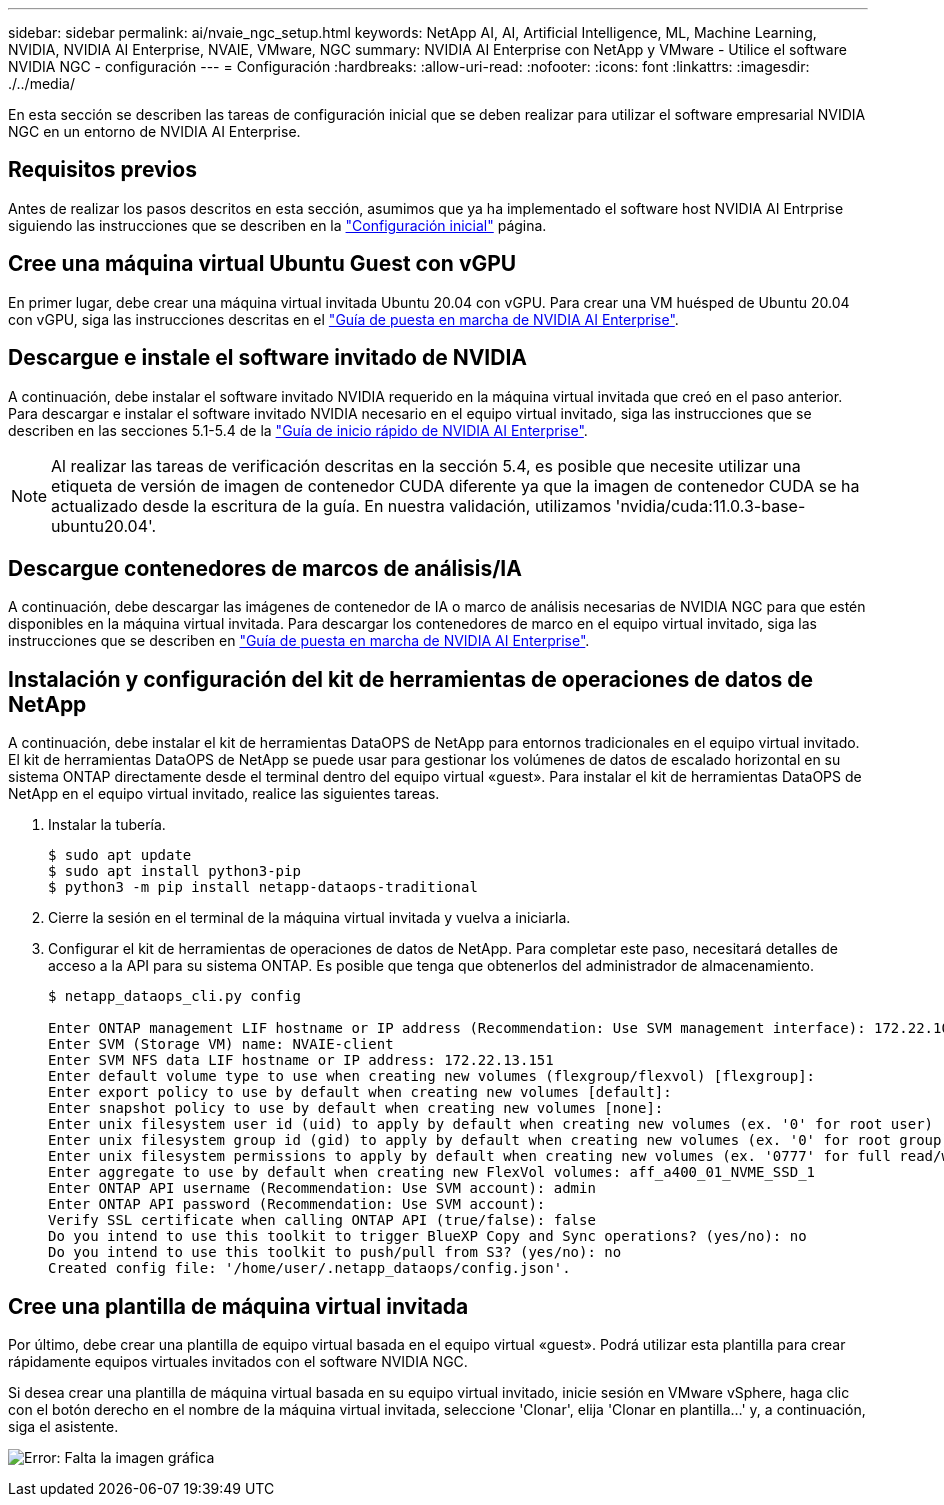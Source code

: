 ---
sidebar: sidebar 
permalink: ai/nvaie_ngc_setup.html 
keywords: NetApp AI, AI, Artificial Intelligence, ML, Machine Learning, NVIDIA, NVIDIA AI Enterprise, NVAIE, VMware, NGC 
summary: NVIDIA AI Enterprise con NetApp y VMware - Utilice el software NVIDIA NGC - configuración 
---
= Configuración
:hardbreaks:
:allow-uri-read: 
:nofooter: 
:icons: font
:linkattrs: 
:imagesdir: ./../media/


[role="lead"]
En esta sección se describen las tareas de configuración inicial que se deben realizar para utilizar el software empresarial NVIDIA NGC en un entorno de NVIDIA AI Enterprise.



== Requisitos previos

Antes de realizar los pasos descritos en esta sección, asumimos que ya ha implementado el software host NVIDIA AI Entrprise siguiendo las instrucciones que se describen en la link:nvaie_initial_setup.html["Configuración inicial"] página.



== Cree una máquina virtual Ubuntu Guest con vGPU

En primer lugar, debe crear una máquina virtual invitada Ubuntu 20.04 con vGPU. Para crear una VM huésped de Ubuntu 20.04 con vGPU, siga las instrucciones descritas en el link:https://docs.nvidia.com/ai-enterprise/deployment-guide-vmware/0.1.0/first-vm.html["Guía de puesta en marcha de NVIDIA AI Enterprise"].



== Descargue e instale el software invitado de NVIDIA

A continuación, debe instalar el software invitado NVIDIA requerido en la máquina virtual invitada que creó en el paso anterior. Para descargar e instalar el software invitado NVIDIA necesario en el equipo virtual invitado, siga las instrucciones que se describen en las secciones 5.1-5.4 de la link:https://docs.nvidia.com/ai-enterprise/latest/quick-start-guide/index.html["Guía de inicio rápido de NVIDIA AI Enterprise"].


NOTE: Al realizar las tareas de verificación descritas en la sección 5.4, es posible que necesite utilizar una etiqueta de versión de imagen de contenedor CUDA diferente ya que la imagen de contenedor CUDA se ha actualizado desde la escritura de la guía. En nuestra validación, utilizamos 'nvidia/cuda:11.0.3-base-ubuntu20.04'.



== Descargue contenedores de marcos de análisis/IA

A continuación, debe descargar las imágenes de contenedor de IA o marco de análisis necesarias de NVIDIA NGC para que estén disponibles en la máquina virtual invitada. Para descargar los contenedores de marco en el equipo virtual invitado, siga las instrucciones que se describen en link:https://docs.nvidia.com/ai-enterprise/deployment-guide-vmware/0.1.0/installing-ai.html["Guía de puesta en marcha de NVIDIA AI Enterprise"].



== Instalación y configuración del kit de herramientas de operaciones de datos de NetApp

A continuación, debe instalar el kit de herramientas DataOPS de NetApp para entornos tradicionales en el equipo virtual invitado. El kit de herramientas DataOPS de NetApp se puede usar para gestionar los volúmenes de datos de escalado horizontal en su sistema ONTAP directamente desde el terminal dentro del equipo virtual «guest». Para instalar el kit de herramientas DataOPS de NetApp en el equipo virtual invitado, realice las siguientes tareas.

. Instalar la tubería.
+
....
$ sudo apt update
$ sudo apt install python3-pip
$ python3 -m pip install netapp-dataops-traditional
....
. Cierre la sesión en el terminal de la máquina virtual invitada y vuelva a iniciarla.
. Configurar el kit de herramientas de operaciones de datos de NetApp. Para completar este paso, necesitará detalles de acceso a la API para su sistema ONTAP. Es posible que tenga que obtenerlos del administrador de almacenamiento.
+
....
$ netapp_dataops_cli.py config

Enter ONTAP management LIF hostname or IP address (Recommendation: Use SVM management interface): 172.22.10.10
Enter SVM (Storage VM) name: NVAIE-client
Enter SVM NFS data LIF hostname or IP address: 172.22.13.151
Enter default volume type to use when creating new volumes (flexgroup/flexvol) [flexgroup]:
Enter export policy to use by default when creating new volumes [default]:
Enter snapshot policy to use by default when creating new volumes [none]:
Enter unix filesystem user id (uid) to apply by default when creating new volumes (ex. '0' for root user) [0]:
Enter unix filesystem group id (gid) to apply by default when creating new volumes (ex. '0' for root group) [0]:
Enter unix filesystem permissions to apply by default when creating new volumes (ex. '0777' for full read/write permissions for all users and groups) [0777]:
Enter aggregate to use by default when creating new FlexVol volumes: aff_a400_01_NVME_SSD_1
Enter ONTAP API username (Recommendation: Use SVM account): admin
Enter ONTAP API password (Recommendation: Use SVM account):
Verify SSL certificate when calling ONTAP API (true/false): false
Do you intend to use this toolkit to trigger BlueXP Copy and Sync operations? (yes/no): no
Do you intend to use this toolkit to push/pull from S3? (yes/no): no
Created config file: '/home/user/.netapp_dataops/config.json'.
....




== Cree una plantilla de máquina virtual invitada

Por último, debe crear una plantilla de equipo virtual basada en el equipo virtual «guest». Podrá utilizar esta plantilla para crear rápidamente equipos virtuales invitados con el software NVIDIA NGC.

Si desea crear una plantilla de máquina virtual basada en su equipo virtual invitado, inicie sesión en VMware vSphere, haga clic con el botón derecho en el nombre de la máquina virtual invitada, seleccione 'Clonar', elija 'Clonar en plantilla...' y, a continuación, siga el asistente.

image:nvaie_image3.png["Error: Falta la imagen gráfica"]
